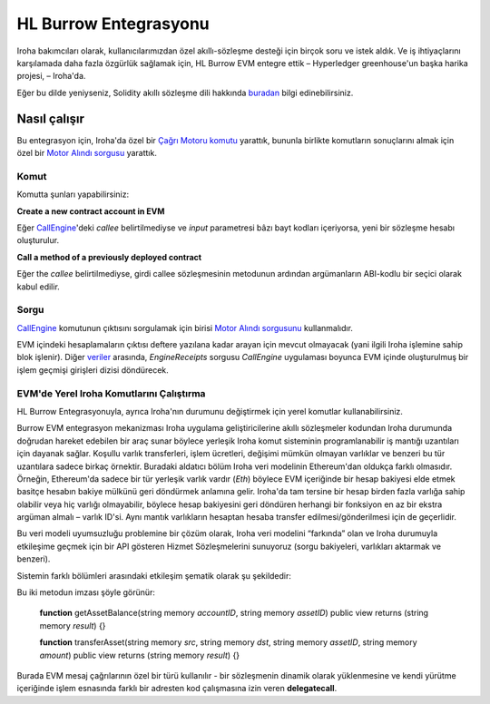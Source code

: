 HL Burrow Entegrasyonu
======================

Iroha bakımcıları olarak, kullanıcılarımızdan özel akıllı-sözleşme desteği için birçok soru ve istek aldık.
Ve iş ihtiyaçlarını karşılamada daha fazla özgürlük sağlamak için, HL Burrow EVM entegre ettik – Hyperledger greenhouse'un başka harika projesi, – Iroha'da.

.. not:: Iroha'nın içeriğinde, HL Burrow Solidity akıllı-sözleşmelerini çalıştırabilecek bir Ethereum Sanal Makinesi sağlar.
	Size mümkün olan en iyi kullanıcı deneyimini sağlamak için elimizden gelenin en iyisini yaptık – ve Iroha ile kullanmak için, sadece  `CMake flag during Iroha build <../build/index.html#cmake-parameters>`_ eklemeniz gerekir ve hemen çalışmaya başlayacak.

Eğer bu dilde yeniyseniz, Solidity akıllı sözleşme dili hakkında `buradan <https://solidity.readthedocs.io/>`_ bilgi edinebilirsiniz.

Nasıl çalışır
-------------

Bu entegrasyon için, Iroha'da özel bir `Çağrı Motoru komutu <../develop/api/commands.html#call-engine>`_ yarattık, bununla birlikte komutların sonuçlarını almak için özel bir `Motor Alındı sorgusu <../develop/api/queries.html#engine-receipts>`_ yarattık.

Komut
^^^^^

Komutta şunları yapabilirsiniz:

**Сreate a new contract account in EVM**

Eğer `CallEngine <../develop/api/commands.html#call-engine>`_'deki *callee* belirtilmediyse ve *input* parametresi bâzı bayt kodları içeriyorsa, yeni bir sözleşme hesabı oluşturulur.

**Call a method of a previously deployed contract**

Eğer the *callee* belirtilmediyse, girdi callee sözleşmesinin metodunun ardından argümanların ABI-kodlu bir seçici olarak kabul edilir.

.. ipucu:: `eth_sendTransaction <https://github.com/ethereum/wiki/wiki/JSON-RPC#eth_sendtransaction>`_ mesaj çağrısının `veri` alanının içeriğine bağlı olarak Ethereum'da bir sözleşme yapmak veya bir sözleşme fonksiyonu çağırmak gibidir.
	Detaylar için `ABI-specification <https://solidity.readthedocs.io/en/v0.6.5/abi-spec.html>`_ bakınız.

Sorgu
^^^^^

`CallEngine <../develop/api/commands.html#call-engine>`_ komutunun çıktısını sorgulamak için birisi `Motor Alındı sorgusunu <../develop/api/queries.html#engine-receipts>`_ kullanmalıdır.

EVM içindeki hesaplamaların çıktısı deftere yazılana kadar arayan için mevcut olmayacak (yani ilgili Iroha işlemine sahip blok işlenir).
Diğer `veriler <../develop/api/queries.html#response-structure>`_ arasında, *EngineReceipts* sorgusu *CallEngine* uygulaması boyunca EVM içinde oluşturulmuş bir işlem geçmişi girişleri dizisi döndürecek.

.. ipucu:: dApps geliştiricilerinin ilgili tarafların bir sözleşme yürütmesinin sonucunu görmelerine izin vermelerinin yaygın bir yolu, bir sözleşme metodundan çıkmadan önce bâzı veriler içeren bir olay yayınlamaktır böylece bu veriler *Event Log*'a yazılır.
	`Ethereum Yellow Paper <https://ethereum.github.io/yellowpaper/paper.pdf>`_ işlem geçmişi girdisini emitörün adresini, 32 bayt uzunluğunda konuların dizisini ve bâzı verilerin bayt dizisini içeren 3-veri grubu olarak tanımlar.

EVM'de Yerel Iroha Komutlarını Çalıştırma
^^^^^^^^^^^^^^^^^^^^^^^^^^^^^^^^^^^^^^^^^

HL Burrow Entegrasyonuyla, ayrıca Iroha'nın durumunu değiştirmek için yerel komutlar kullanabilirsiniz.

Burrow EVM entegrasyon mekanizması Iroha uygulama geliştiricilerine akıllı sözleşmeler kodundan Iroha durumunda doğrudan hareket edebilen bir araç sunar böylece yerleşik Iroha komut sisteminin programlanabilir iş mantığı uzantıları için dayanak sağlar.
Koşullu varlık transferleri, işlem ücretleri, değişimi mümkün olmayan varlıklar ve benzeri bu tür uzantılara sadece birkaç örnektir.
Buradaki aldatıcı bölüm Iroha veri modelinin Ethereum'dan oldukça farklı olmasıdır.
Örneğin, Ethereum'da sadece bir tür yerleşik varlık vardır (`Eth`) böylece EVM içeriğinde bir hesap bakiyesi elde etmek basitçe hesabın bakiye mülkünü geri döndürmek anlamına gelir.
Iroha'da tam tersine bir hesap birden fazla varlığa sahip olabilir veya hiç varlığı olmayabilir, böylece hesap bakiyesini geri döndüren herhangi bir fonksiyon en az bir ekstra argüman almalı – varlık ID'si.
Aynı mantık varlıkların hesaptan hesaba transfer edilmesi/gönderilmesi için de geçerlidir.

Bu veri modeli uyumsuzluğu problemine bir çözüm olarak, Iroha veri modelini “farkında” olan ve Iroha durumuyla etkileşime geçmek için bir API gösteren Hizmet Sözleşmelerini sunuyoruz (sorgu bakiyeleri, varlıkları aktarmak ve benzeri).

.. not:: Yerel ve harici görev dağıtıcılar hakkında daha fazla bilgi için `Burrow dökmantasyonunu <https://wiki.hyperledger.org/display/burrow/Burrow+-+The+Boring+Blockchain>`_ kontrol edebilirsiniz.

Sistemin farklı bölümleri arasındaki etkileşim şematik olarak şu şekildedir:

.. image:: ../../image_assets/burrow/natives.svg

.. dikkat::
	Burrow EVM perspektifinden bu tip Hizmet Sözleşmesi Yerli bir harici VM içinde barındırılıyor ve EVM'in kendisinde özel bir adrese konuşlandırılmış gibi aynı arayüzler aracılığıyla çağrılabilir.
	Bu metodlar spesifik olarak Iroha entegrasyonu için kullanılır, böylece Hizmet Sözleşmesinin adresi yalnızca Iroha ile çalışırken bulunabilir.

 Iroha EVM kapsayıcı mevcut sürümü hesaplar arasındaki Iroha varlık bakiyeleri ve varlıkları transfer etmeyi sorgulamak için 2 metod sunan `A6ABC17819738299B3B2C1CE46D55C74F04E290C` adresinde barındırılan tek bir hizmet sözleşmesi içerir (*ServiceContract* dizesinin *keccak256* karışımının son 20 baytı).

Bu iki metodun imzası şöyle görünür:

	**function** getAssetBalance(string memory *accountID*, string memory *assetID*) public view
	returns (string memory *result*) {}

	**function** transferAsset(string memory *src*, string memory *dst*, string memory *assetID*,
	string memory *amount*) public view returns (string memory *result*) {}

.. ipucu:: Geliştiricilerin perspektifinden yerel bir sözleşmenin fonksiyonunu çağırmak ikincisinin adresi biliniyorsa, başka bir akıllı sözleşmenin metodu çağırmaktan farklı değildir:

	bytes memory payload = abi.encodeWithSignature("getOtherAssetBalance(string,string)", "myacc@test", "coin#test");

	(bool success, bytes memory ret) = address(0xA6ABC17819738299B3B2C1CE46D55C74F04E290C).delegatecall(payload);

Burada EVM mesaj çağrılarının özel bir türü kullanılır - bir sözleşmenin dinamik olarak yüklenmesine ve kendi yürütme içeriğinde işlem esnasında farklı bir adresten kod çalışmasına izin veren **delegatecall**.

.. ayrıcabakınız:: Şimdi, kullanım `örneklerine <burrow_example.html>`_ geçelim










